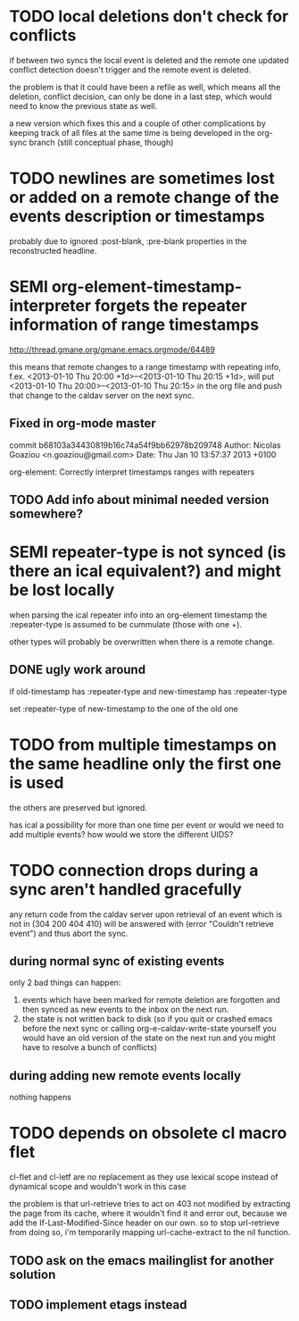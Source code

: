 #+TODO: TODO SEMI | DONE

* TODO local deletions don't check for conflicts
if between two syncs the local event is deleted and the remote one
updated conflict detection doesn't trigger and the remote event is
deleted.

the problem is that it could have been a refile as well, which means
all the deletion, conflict decision, can only be done in a last step,
which would need to know the previous state as well.

a new version which fixes this and a couple of other complications by
keeping track of all files at the same time is being developed in the
org-sync branch (still conceptual phase, though)

* TODO newlines are sometimes lost or added on a remote change of the events description or timestamps
probably due to ignored :post-blank, :pre-blank properties in the
reconstructed headline.

* SEMI org-element-timestamp-interpreter forgets the repeater information of range timestamps
http://thread.gmane.org/gmane.emacs.orgmode/64489

this means that remote changes to a range timestamp with repeating
info, f.ex. <2013-01-10 Thu 20:00 +1d>--<2013-01-10 Thu 20:15 +1d>,
will put <2013-01-10 Thu 20:00>--<2013-01-10 Thu 20:15> in the org
file and push that change to the caldav server on the next sync.

** Fixed in org-mode master
commit b68103a34430819b16c74a54f9bb62978b209748
Author: Nicolas Goaziou <n.goaziou@gmail.com>
Date:   Thu Jan 10 13:57:37 2013 +0100

org-element: Correctly interpret timestamps ranges with repeaters

** TODO Add info about minimal needed version somewhere?

* SEMI repeater-type is not synced (is there an ical equivalent?) and might be lost locally
when parsing the ical repeater info into an org-element timestamp
the :repeater-type is assumed to be cummulate (those with one +).

other types will probably be overwritten when there is a remote
change.

** DONE ugly work around
if old-timestamp has :repeater-type and new-timestamp
has :repeater-type

set :repeater-type of new-timestamp to the one of the old one

* TODO from multiple timestamps on the same headline only the first one is used
the others are preserved but ignored.

has ical a possibility for more than one time per event or would we
need to add multiple events? how would we store the different UIDS?

* TODO connection drops during a sync aren't handled gracefully

any return code from the caldav server upon retrieval of an
event which is not in (304 200 404 410) will be answered with
(error "Couldn't retrieve event") and thus abort the sync.

** during normal sync of existing events
only 2 bad things can happen:

1. events which have been marked for remote deletion are forgotten and
   then synced as new events to the inbox on the next run.
2. the state is not written back to disk (so if you quit or crashed
   emacs before the next sync or calling org-e-caldav-write-state
   yourself you would have an old version of the state on the next
   run and you might have to resolve a bunch of conflicts)

** during adding new remote events locally
nothing happens

* TODO depends on obsolete cl macro flet
cl-flet and cl-letf are no replacement as they use lexical scope
instead of dynamical scope and wouldn't work in this case

the problem is that url-retrieve tries to act on 403 not modified by
extracting the page from its cache, where it wouldn't find it and
error out, because we add the If-Last-Modified-Since header on our
own. so to stop url-retrieve from doing so, i'm temporarily mapping
url-cache-extract to the nil function.

** TODO ask on the emacs mailinglist for another solution
** TODO implement etags instead
